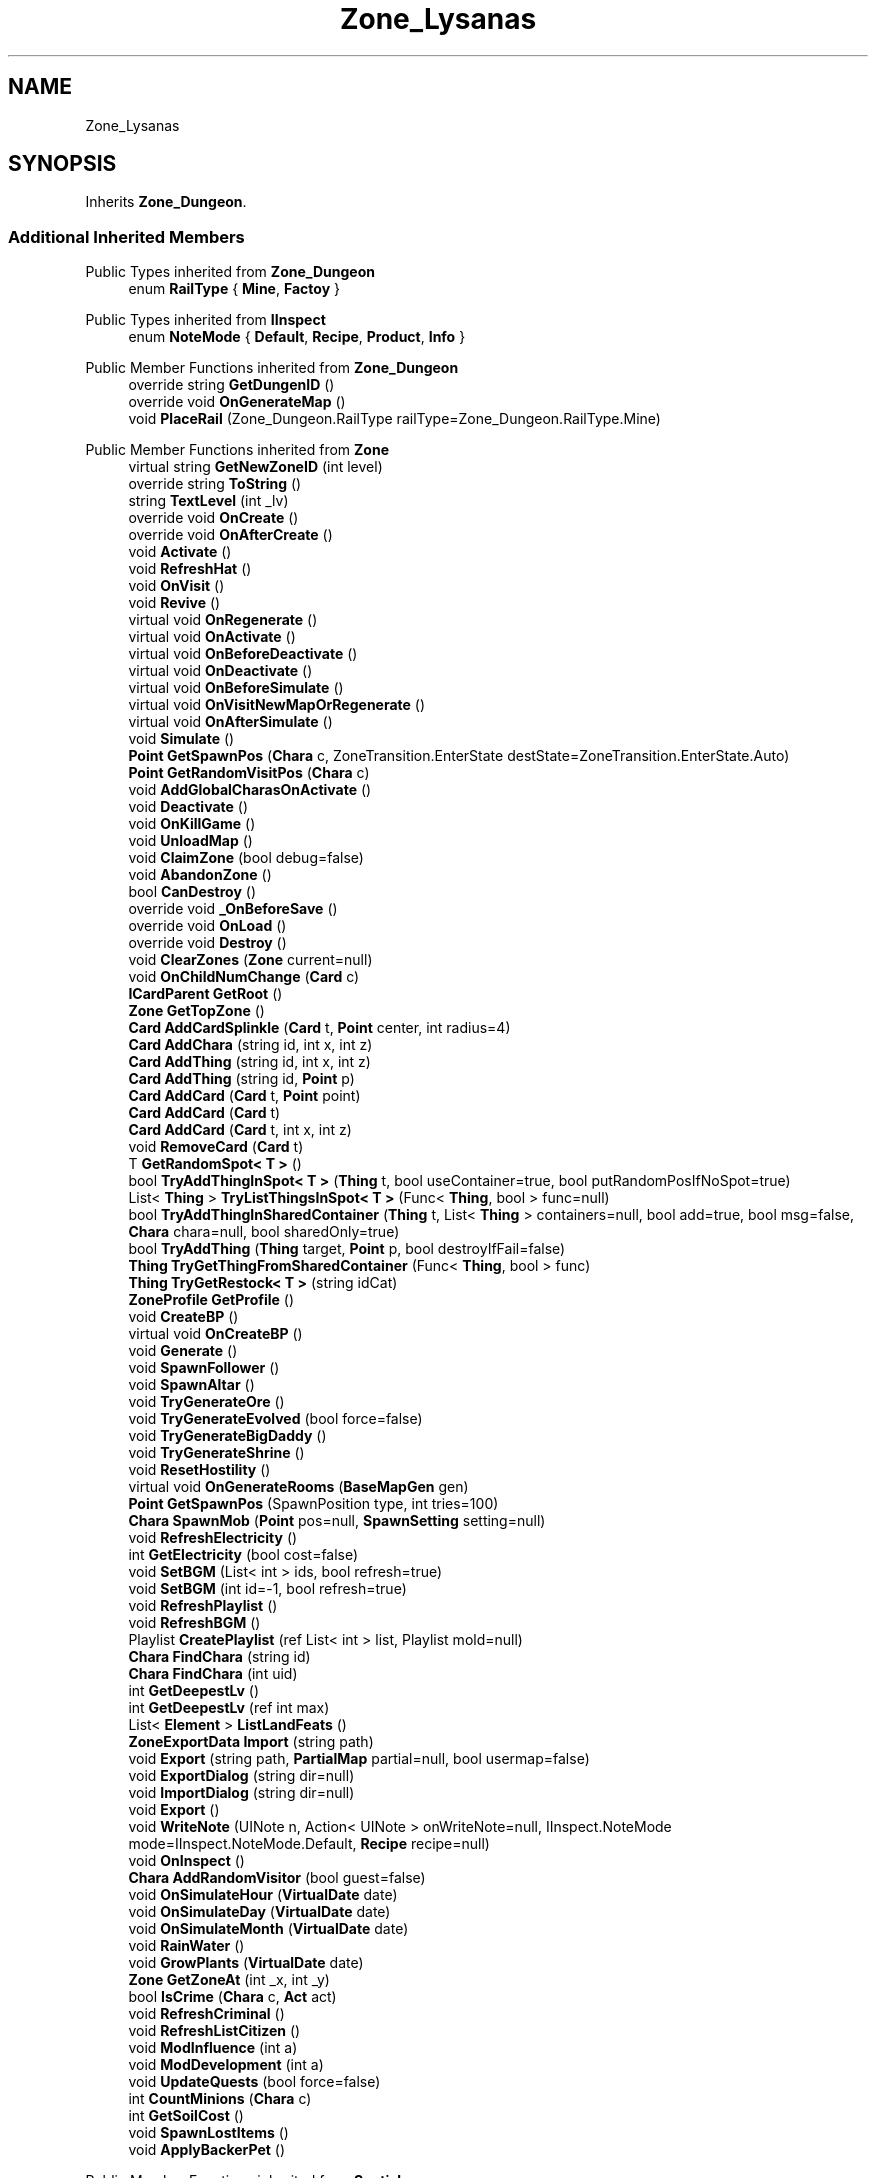 .TH "Zone_Lysanas" 3 "Elin Modding Docs Doc" \" -*- nroff -*-
.ad l
.nh
.SH NAME
Zone_Lysanas
.SH SYNOPSIS
.br
.PP
.PP
Inherits \fBZone_Dungeon\fP\&.
.SS "Additional Inherited Members"


Public Types inherited from \fBZone_Dungeon\fP
.in +1c
.ti -1c
.RI "enum \fBRailType\fP { \fBMine\fP, \fBFactoy\fP }"
.br
.in -1c

Public Types inherited from \fBIInspect\fP
.in +1c
.ti -1c
.RI "enum \fBNoteMode\fP { \fBDefault\fP, \fBRecipe\fP, \fBProduct\fP, \fBInfo\fP }"
.br
.in -1c

Public Member Functions inherited from \fBZone_Dungeon\fP
.in +1c
.ti -1c
.RI "override string \fBGetDungenID\fP ()"
.br
.ti -1c
.RI "override void \fBOnGenerateMap\fP ()"
.br
.ti -1c
.RI "void \fBPlaceRail\fP (Zone_Dungeon\&.RailType railType=Zone_Dungeon\&.RailType\&.Mine)"
.br
.in -1c

Public Member Functions inherited from \fBZone\fP
.in +1c
.ti -1c
.RI "virtual string \fBGetNewZoneID\fP (int level)"
.br
.ti -1c
.RI "override string \fBToString\fP ()"
.br
.ti -1c
.RI "string \fBTextLevel\fP (int _lv)"
.br
.ti -1c
.RI "override void \fBOnCreate\fP ()"
.br
.ti -1c
.RI "override void \fBOnAfterCreate\fP ()"
.br
.ti -1c
.RI "void \fBActivate\fP ()"
.br
.ti -1c
.RI "void \fBRefreshHat\fP ()"
.br
.ti -1c
.RI "void \fBOnVisit\fP ()"
.br
.ti -1c
.RI "void \fBRevive\fP ()"
.br
.ti -1c
.RI "virtual void \fBOnRegenerate\fP ()"
.br
.ti -1c
.RI "virtual void \fBOnActivate\fP ()"
.br
.ti -1c
.RI "virtual void \fBOnBeforeDeactivate\fP ()"
.br
.ti -1c
.RI "virtual void \fBOnDeactivate\fP ()"
.br
.ti -1c
.RI "virtual void \fBOnBeforeSimulate\fP ()"
.br
.ti -1c
.RI "virtual void \fBOnVisitNewMapOrRegenerate\fP ()"
.br
.ti -1c
.RI "virtual void \fBOnAfterSimulate\fP ()"
.br
.ti -1c
.RI "void \fBSimulate\fP ()"
.br
.ti -1c
.RI "\fBPoint\fP \fBGetSpawnPos\fP (\fBChara\fP c, ZoneTransition\&.EnterState destState=ZoneTransition\&.EnterState\&.Auto)"
.br
.ti -1c
.RI "\fBPoint\fP \fBGetRandomVisitPos\fP (\fBChara\fP c)"
.br
.ti -1c
.RI "void \fBAddGlobalCharasOnActivate\fP ()"
.br
.ti -1c
.RI "void \fBDeactivate\fP ()"
.br
.ti -1c
.RI "void \fBOnKillGame\fP ()"
.br
.ti -1c
.RI "void \fBUnloadMap\fP ()"
.br
.ti -1c
.RI "void \fBClaimZone\fP (bool debug=false)"
.br
.ti -1c
.RI "void \fBAbandonZone\fP ()"
.br
.ti -1c
.RI "bool \fBCanDestroy\fP ()"
.br
.ti -1c
.RI "override void \fB_OnBeforeSave\fP ()"
.br
.ti -1c
.RI "override void \fBOnLoad\fP ()"
.br
.ti -1c
.RI "override void \fBDestroy\fP ()"
.br
.ti -1c
.RI "void \fBClearZones\fP (\fBZone\fP current=null)"
.br
.ti -1c
.RI "void \fBOnChildNumChange\fP (\fBCard\fP c)"
.br
.ti -1c
.RI "\fBICardParent\fP \fBGetRoot\fP ()"
.br
.ti -1c
.RI "\fBZone\fP \fBGetTopZone\fP ()"
.br
.ti -1c
.RI "\fBCard\fP \fBAddCardSplinkle\fP (\fBCard\fP t, \fBPoint\fP center, int radius=4)"
.br
.ti -1c
.RI "\fBCard\fP \fBAddChara\fP (string id, int x, int z)"
.br
.ti -1c
.RI "\fBCard\fP \fBAddThing\fP (string id, int x, int z)"
.br
.ti -1c
.RI "\fBCard\fP \fBAddThing\fP (string id, \fBPoint\fP p)"
.br
.ti -1c
.RI "\fBCard\fP \fBAddCard\fP (\fBCard\fP t, \fBPoint\fP point)"
.br
.ti -1c
.RI "\fBCard\fP \fBAddCard\fP (\fBCard\fP t)"
.br
.ti -1c
.RI "\fBCard\fP \fBAddCard\fP (\fBCard\fP t, int x, int z)"
.br
.ti -1c
.RI "void \fBRemoveCard\fP (\fBCard\fP t)"
.br
.ti -1c
.RI "T \fBGetRandomSpot< T >\fP ()"
.br
.ti -1c
.RI "bool \fBTryAddThingInSpot< T >\fP (\fBThing\fP t, bool useContainer=true, bool putRandomPosIfNoSpot=true)"
.br
.ti -1c
.RI "List< \fBThing\fP > \fBTryListThingsInSpot< T >\fP (Func< \fBThing\fP, bool > func=null)"
.br
.ti -1c
.RI "bool \fBTryAddThingInSharedContainer\fP (\fBThing\fP t, List< \fBThing\fP > containers=null, bool add=true, bool msg=false, \fBChara\fP chara=null, bool sharedOnly=true)"
.br
.ti -1c
.RI "bool \fBTryAddThing\fP (\fBThing\fP target, \fBPoint\fP p, bool destroyIfFail=false)"
.br
.ti -1c
.RI "\fBThing\fP \fBTryGetThingFromSharedContainer\fP (Func< \fBThing\fP, bool > func)"
.br
.ti -1c
.RI "\fBThing\fP \fBTryGetRestock< T >\fP (string idCat)"
.br
.ti -1c
.RI "\fBZoneProfile\fP \fBGetProfile\fP ()"
.br
.ti -1c
.RI "void \fBCreateBP\fP ()"
.br
.ti -1c
.RI "virtual void \fBOnCreateBP\fP ()"
.br
.ti -1c
.RI "void \fBGenerate\fP ()"
.br
.ti -1c
.RI "void \fBSpawnFollower\fP ()"
.br
.ti -1c
.RI "void \fBSpawnAltar\fP ()"
.br
.ti -1c
.RI "void \fBTryGenerateOre\fP ()"
.br
.ti -1c
.RI "void \fBTryGenerateEvolved\fP (bool force=false)"
.br
.ti -1c
.RI "void \fBTryGenerateBigDaddy\fP ()"
.br
.ti -1c
.RI "void \fBTryGenerateShrine\fP ()"
.br
.ti -1c
.RI "void \fBResetHostility\fP ()"
.br
.ti -1c
.RI "virtual void \fBOnGenerateRooms\fP (\fBBaseMapGen\fP gen)"
.br
.ti -1c
.RI "\fBPoint\fP \fBGetSpawnPos\fP (SpawnPosition type, int tries=100)"
.br
.ti -1c
.RI "\fBChara\fP \fBSpawnMob\fP (\fBPoint\fP pos=null, \fBSpawnSetting\fP setting=null)"
.br
.ti -1c
.RI "void \fBRefreshElectricity\fP ()"
.br
.ti -1c
.RI "int \fBGetElectricity\fP (bool cost=false)"
.br
.ti -1c
.RI "void \fBSetBGM\fP (List< int > ids, bool refresh=true)"
.br
.ti -1c
.RI "void \fBSetBGM\fP (int id=\-1, bool refresh=true)"
.br
.ti -1c
.RI "void \fBRefreshPlaylist\fP ()"
.br
.ti -1c
.RI "void \fBRefreshBGM\fP ()"
.br
.ti -1c
.RI "Playlist \fBCreatePlaylist\fP (ref List< int > list, Playlist mold=null)"
.br
.ti -1c
.RI "\fBChara\fP \fBFindChara\fP (string id)"
.br
.ti -1c
.RI "\fBChara\fP \fBFindChara\fP (int uid)"
.br
.ti -1c
.RI "int \fBGetDeepestLv\fP ()"
.br
.ti -1c
.RI "int \fBGetDeepestLv\fP (ref int max)"
.br
.ti -1c
.RI "List< \fBElement\fP > \fBListLandFeats\fP ()"
.br
.ti -1c
.RI "\fBZoneExportData\fP \fBImport\fP (string path)"
.br
.ti -1c
.RI "void \fBExport\fP (string path, \fBPartialMap\fP partial=null, bool usermap=false)"
.br
.ti -1c
.RI "void \fBExportDialog\fP (string dir=null)"
.br
.ti -1c
.RI "void \fBImportDialog\fP (string dir=null)"
.br
.ti -1c
.RI "void \fBExport\fP ()"
.br
.ti -1c
.RI "void \fBWriteNote\fP (UINote n, Action< UINote > onWriteNote=null, IInspect\&.NoteMode mode=IInspect\&.NoteMode\&.Default, \fBRecipe\fP recipe=null)"
.br
.ti -1c
.RI "void \fBOnInspect\fP ()"
.br
.ti -1c
.RI "\fBChara\fP \fBAddRandomVisitor\fP (bool guest=false)"
.br
.ti -1c
.RI "void \fBOnSimulateHour\fP (\fBVirtualDate\fP date)"
.br
.ti -1c
.RI "void \fBOnSimulateDay\fP (\fBVirtualDate\fP date)"
.br
.ti -1c
.RI "void \fBOnSimulateMonth\fP (\fBVirtualDate\fP date)"
.br
.ti -1c
.RI "void \fBRainWater\fP ()"
.br
.ti -1c
.RI "void \fBGrowPlants\fP (\fBVirtualDate\fP date)"
.br
.ti -1c
.RI "\fBZone\fP \fBGetZoneAt\fP (int _x, int _y)"
.br
.ti -1c
.RI "bool \fBIsCrime\fP (\fBChara\fP c, \fBAct\fP act)"
.br
.ti -1c
.RI "void \fBRefreshCriminal\fP ()"
.br
.ti -1c
.RI "void \fBRefreshListCitizen\fP ()"
.br
.ti -1c
.RI "void \fBModInfluence\fP (int a)"
.br
.ti -1c
.RI "void \fBModDevelopment\fP (int a)"
.br
.ti -1c
.RI "void \fBUpdateQuests\fP (bool force=false)"
.br
.ti -1c
.RI "int \fBCountMinions\fP (\fBChara\fP c)"
.br
.ti -1c
.RI "int \fBGetSoilCost\fP ()"
.br
.ti -1c
.RI "void \fBSpawnLostItems\fP ()"
.br
.ti -1c
.RI "void \fBApplyBackerPet\fP ()"
.br
.in -1c

Public Member Functions inherited from \fBSpatial\fP
.in +1c
.ti -1c
.RI "int \fBGetInt\fP (int id, int? defaultInt=null)"
.br
.ti -1c
.RI "void \fBAddInt\fP (int id, int value)"
.br
.ti -1c
.RI "void \fBSetInt\fP (int id, int value=0)"
.br
.ti -1c
.RI "override string \fBToString\fP ()"
.br
.ti -1c
.RI "void \fBCreate\fP (string _id, int _x, int _y, int _icon)"
.br
.ti -1c
.RI "void \fBRegister\fP ()"
.br
.ti -1c
.RI "virtual void \fBSetMainFaction\fP (\fBFaction\fP f)"
.br
.ti -1c
.RI "\fBZone\fP \fBGetFirstZone\fP ()"
.br
.ti -1c
.RI "void \fBOnBeforeSave\fP ()"
.br
.ti -1c
.RI "void \fB_OnLoad\fP ()"
.br
.ti -1c
.RI "void \fBDeleteMapRecursive\fP ()"
.br
.ti -1c
.RI "virtual void \fBAddChild\fP (\fBSpatial\fP child)"
.br
.ti -1c
.RI "void \fBRemoveChild\fP (\fBSpatial\fP child)"
.br
.ti -1c
.RI "\fBZone\fP \fBFindDeepestZone\fP ()"
.br
.ti -1c
.RI "\fBZone\fP \fBFindZone\fP (int lv)"
.br
.ti -1c
.RI "\fBZone\fP \fBFindZone\fP (string _id)"
.br
.ti -1c
.RI "virtual bool \fBCanKill\fP ()"
.br
.ti -1c
.RI "int \fBDist\fP (\fBPoint\fP p)"
.br
.ti -1c
.RI "int \fBDist\fP (\fBSpatial\fP s)"
.br
.ti -1c
.RI "void \fBMakeGameObject\fP (GameObject parentGo)"
.br
.in -1c

Public Member Functions inherited from \fBICardParent\fP

Public Member Functions inherited from \fBIInspect\fP

Static Public Member Functions inherited from \fBZone\fP
.in +1c
.ti -1c
.RI "static bool \fBIsImportValid\fP (string path)"
.br
.in -1c

Static Public Member Functions inherited from \fBEClass\fP
.in +1c
.ti -1c
.RI "static int \fBrnd\fP (int a)"
.br
.ti -1c
.RI "static int \fBcurve\fP (int a, int start, int step, int rate=75)"
.br
.ti -1c
.RI "static int \fBrndHalf\fP (int a)"
.br
.ti -1c
.RI "static float \fBrndf\fP (float a)"
.br
.ti -1c
.RI "static int \fBrndSqrt\fP (int a)"
.br
.ti -1c
.RI "static void \fBWait\fP (float a, \fBCard\fP c)"
.br
.ti -1c
.RI "static void \fBWait\fP (float a, \fBPoint\fP p)"
.br
.ti -1c
.RI "static int \fBBigger\fP (int a, int b)"
.br
.ti -1c
.RI "static int \fBSmaller\fP (int a, int b)"
.br
.in -1c

Public Attributes inherited from \fBZone\fP
.in +1c
.ti -1c
.RI "\fBFactionBranch\fP \fBbranch\fP"
.br
.ti -1c
.RI "HashSet< int > \fBcompletedQuests\fP = new HashSet<int>()"
.br
.ti -1c
.RI "\fBZoneEventManager\fP \fBevents\fP = new \fBZoneEventManager\fP()"
.br
.ti -1c
.RI "\fBElementContainerZone\fP \fBelements\fP = new \fBElementContainerZone\fP()"
.br
.ti -1c
.RI "\fBMapBounds\fP \fBbounds\fP"
.br
.ti -1c
.RI "Dictionary< int, string > \fBdictCitizen\fP = new Dictionary<int, string>()"
.br
.ti -1c
.RI "\fBZoneInstance\fP \fBinstance\fP"
.br
.ti -1c
.RI "List< int > \fBlandFeats\fP"
.br
.ti -1c
.RI "\fBMap\fP \fBmap\fP"
.br
.ti -1c
.RI "\fBMapSubset\fP \fBsubset\fP"
.br
.ti -1c
.RI "\fBZoneBlueprint\fP \fBbp\fP"
.br
.ti -1c
.RI "int \fBfileVariation\fP"
.br
.ti -1c
.RI "bool \fBdirtyElectricity\fP"
.br
.ti -1c
.RI "bool \fBisStarted\fP"
.br
.ti -1c
.RI "bool \fBisSimulating\fP"
.br
.ti -1c
.RI "int \fBtempDist\fP"
.br
.ti -1c
.RI "\fBBiomeProfile\fP \fB_biome\fP"
.br
.in -1c

Public Attributes inherited from \fBSpatial\fP
.in +1c
.ti -1c
.RI "\fBSpatial\fP \fBparent\fP"
.br
.ti -1c
.RI "string \fBid\fP"
.br
.ti -1c
.RI "string \fBidUser\fP"
.br
.ti -1c
.RI "string \fBname\fP"
.br
.ti -1c
.RI "string \fBidMainFaction\fP"
.br
.ti -1c
.RI "string \fBidProfile\fP"
.br
.ti -1c
.RI "string \fBidCurrentSubset\fP"
.br
.ti -1c
.RI "string \fBidHat\fP"
.br
.ti -1c
.RI "int[] \fB_ints\fP = new int[30]"
.br
.ti -1c
.RI "List< \fBSpatial\fP > \fBchildren\fP = new List<\fBSpatial\fP>()"
.br
.ti -1c
.RI "List< \fBSpatial\fP > \fBconnections\fP = new List<\fBSpatial\fP>()"
.br
.ti -1c
.RI "Dictionary< int, int > \fBmapInt\fP = new Dictionary<int, int>()"
.br
.ti -1c
.RI "bool \fBdestryoed\fP"
.br
.ti -1c
.RI "bool \fBisImported\fP"
.br
.ti -1c
.RI "BitArray32 \fBbits\fP"
.br
.in -1c

Static Public Attributes inherited from \fBZone\fP
.in +1c
.ti -1c
.RI "static bool \fBforceRegenerate\fP"
.br
.ti -1c
.RI "static string \fBforceSubset\fP"
.br
.ti -1c
.RI "static \fBCardRow\fP \fBsourceHat\fP"
.br
.ti -1c
.RI "static int \fBokaerinko\fP = 0"
.br
.ti -1c
.RI "static bool \fBignoreSpawnAnime\fP"
.br
.ti -1c
.RI "static List< \fBThing\fP > \fBSuckers\fP = new List<\fBThing\fP>()"
.br
.in -1c

Static Public Attributes inherited from \fBEClass\fP
.in +1c
.ti -1c
.RI "static \fBCore\fP \fBcore\fP"
.br
.in -1c

Protected Member Functions inherited from \fBSpatial\fP
.in +1c
.ti -1c
.RI "\fBZone\fP \fB_FindZone\fP (string _id)"
.br
.in -1c

Protected Attributes inherited from \fBSpatial\fP
.in +1c
.ti -1c
.RI "\fBPoint\fP \fB_regionPos\fP = new \fBPoint\fP()"
.br
.in -1c

Static Package Functions inherited from \fBZone_Dungeon\fP

Static Package Functions inherited from \fBZone\fP

Properties inherited from \fBZone_Dungeon\fP
.in +1c
.ti -1c
.RI "override string \fBIDGenerator\fP\fR [get]\fP"
.br
.ti -1c
.RI "override bool \fBDisableRooms\fP\fR [get]\fP"
.br
.ti -1c
.RI "override bool \fBUseFog\fP\fR [get]\fP"
.br
.ti -1c
.RI "override bool \fBShowDangerLv\fP\fR [get]\fP"
.br
.ti -1c
.RI "override float \fBPrespawnRate\fP\fR [get]\fP"
.br
.ti -1c
.RI "override bool \fBIsReturnLocation\fP\fR [get]\fP"
.br
.ti -1c
.RI "override int \fBStartLV\fP\fR [get]\fP"
.br
.ti -1c
.RI "override bool \fBBlockBorderExit\fP\fR [get]\fP"
.br
.ti -1c
.RI "override float \fBEvolvedChance\fP\fR [get]\fP"
.br
.ti -1c
.RI "override float \fBBigDaddyChance\fP\fR [get]\fP"
.br
.ti -1c
.RI "override float \fBShrineChance\fP\fR [get]\fP"
.br
.ti -1c
.RI "override bool \fBIsSnowCovered\fP\fR [get]\fP"
.br
.ti -1c
.RI "override bool \fBGrowPlant\fP\fR [get]\fP"
.br
.ti -1c
.RI "override bool \fBGrowWeed\fP\fR [get]\fP"
.br
.ti -1c
.RI "override bool \fBCountDeepestLevel\fP\fR [get]\fP"
.br
.ti -1c
.RI "override ZoneTransition\&.EnterState \fBRegionEnterState\fP\fR [get]\fP"
.br
.in -1c

Properties inherited from \fBZone\fP
.in +1c
.ti -1c
.RI "\fBChara\fP \fBBoss\fP\fR [get, set]\fP"
.br
.ti -1c
.RI "override int \fBDangerLv\fP\fR [get]\fP"
.br
.ti -1c
.RI "virtual bool \fBDisableRooms\fP\fR [get]\fP"
.br
.ti -1c
.RI "int \fBHourSinceLastActive\fP\fR [get]\fP"
.br
.ti -1c
.RI "int \fBMinsSinceLastActive\fP\fR [get]\fP"
.br
.ti -1c
.RI "virtual string \fBpathExport\fP\fR [get]\fP"
.br
.ti -1c
.RI "\fBBiomeProfile\fP \fBbiome\fP\fR [get]\fP"
.br
.ti -1c
.RI "virtual string \fBIdBiome\fP\fR [get]\fP"
.br
.ti -1c
.RI "virtual string \fBIDGenerator\fP\fR [get]\fP"
.br
.ti -1c
.RI "virtual string \fBTextWidgetDate\fP\fR [get]\fP"
.br
.ti -1c
.RI "MapGenerator \fBGenerator\fP\fR [get]\fP"
.br
.ti -1c
.RI "virtual string \fBIdProfile\fP\fR [get]\fP"
.br
.ti -1c
.RI "virtual string \fBIDPlayList\fP\fR [get]\fP"
.br
.ti -1c
.RI "virtual string \fBIDPlaylistOverwrite\fP\fR [get]\fP"
.br
.ti -1c
.RI "virtual string \fBIDHat\fP\fR [get]\fP"
.br
.ti -1c
.RI "virtual string \fBIDBaseLandFeat\fP\fR [get]\fP"
.br
.ti -1c
.RI "virtual string \fBidExport\fP\fR [get]\fP"
.br
.ti -1c
.RI "string \fBpathTemp\fP\fR [get]\fP"
.br
.ti -1c
.RI "\fBRegion\fP \fBRegion\fP\fR [get]\fP"
.br
.ti -1c
.RI "\fBZone\fP \fBParentZone\fP\fR [get]\fP"
.br
.ti -1c
.RI "virtual \fBActionMode\fP \fBDefaultActionMode\fP\fR [get]\fP"
.br
.ti -1c
.RI "virtual bool \fBBlockBorderExit\fP\fR [get]\fP"
.br
.ti -1c
.RI "virtual int \fBExpireDays\fP\fR [get]\fP"
.br
.ti -1c
.RI "virtual ZoneTransition\&.EnterState \fBRegionEnterState\fP\fR [get]\fP"
.br
.ti -1c
.RI "virtual ZoneFeatureType \fBFeatureType\fP\fR [get]\fP"
.br
.ti -1c
.RI "virtual string \fBIDAmbience\fP\fR [get]\fP"
.br
.ti -1c
.RI "virtual string \fBIDSceneTemplate\fP\fR [get]\fP"
.br
.ti -1c
.RI "virtual bool \fBIsFestival\fP\fR [get]\fP"
.br
.ti -1c
.RI "virtual string \fBIDSubset\fP\fR [get]\fP"
.br
.ti -1c
.RI "virtual bool \fBIsTown\fP\fR [get]\fP"
.br
.ti -1c
.RI "virtual bool \fBCanBeDeliverDestination\fP\fR [get]\fP"
.br
.ti -1c
.RI "virtual bool \fBCountDeepestLevel\fP\fR [get]\fP"
.br
.ti -1c
.RI "virtual bool \fBHasLaw\fP\fR [get]\fP"
.br
.ti -1c
.RI "virtual bool \fBMakeEnemiesNeutral\fP\fR [get]\fP"
.br
.ti -1c
.RI "virtual bool \fBMakeTownProperties\fP\fR [get]\fP"
.br
.ti -1c
.RI "virtual bool \fBAllowCriminal\fP\fR [get]\fP"
.br
.ti -1c
.RI "virtual bool \fBAllowNewZone\fP\fR [get]\fP"
.br
.ti -1c
.RI "virtual bool \fBWillAutoSave\fP\fR [get]\fP"
.br
.ti -1c
.RI "virtual bool \fBRegenerateOnEnter\fP\fR [get]\fP"
.br
.ti -1c
.RI "virtual bool \fBIsSkyLevel\fP\fR [get]\fP"
.br
.ti -1c
.RI "virtual bool \fBIsUserZone\fP\fR [get]\fP"
.br
.ti -1c
.RI "virtual bool \fBCanDigUnderground\fP\fR [get]\fP"
.br
.ti -1c
.RI "virtual bool \fBLockExit\fP\fR [get]\fP"
.br
.ti -1c
.RI "virtual bool \fBCanUnlockExit\fP\fR [get]\fP"
.br
.ti -1c
.RI "virtual int \fBMaxLv\fP\fR [get]\fP"
.br
.ti -1c
.RI "virtual int \fBMinLv\fP\fR [get]\fP"
.br
.ti -1c
.RI "virtual bool \fBAddPrefix\fP\fR [get]\fP"
.br
.ti -1c
.RI "virtual bool \fBIsNefia\fP\fR [get]\fP"
.br
.ti -1c
.RI "virtual bool \fBPetFollow\fP\fR [get]\fP"
.br
.ti -1c
.RI "virtual bool \fBRestrictBuild\fP\fR [get]\fP"
.br
.ti -1c
.RI "virtual bool \fBKeepAllyDistance\fP\fR [get]\fP"
.br
.ti -1c
.RI "virtual int \fBMaxSpawn\fP\fR [get]\fP"
.br
.ti -1c
.RI "int \fBMaxRespawn\fP\fR [get]\fP"
.br
.ti -1c
.RI "virtual float \fBRuinChance\fP\fR [get]\fP"
.br
.ti -1c
.RI "virtual float \fBOreChance\fP\fR [get]\fP"
.br
.ti -1c
.RI "virtual float \fBBigDaddyChance\fP\fR [get]\fP"
.br
.ti -1c
.RI "virtual float \fBEvolvedChance\fP\fR [get]\fP"
.br
.ti -1c
.RI "virtual float \fBShrineChance\fP\fR [get]\fP"
.br
.ti -1c
.RI "virtual float \fBPrespawnRate\fP\fR [get]\fP"
.br
.ti -1c
.RI "virtual float \fBRespawnRate\fP\fR [get]\fP"
.br
.ti -1c
.RI "virtual int \fBRespawnPerHour\fP\fR [get]\fP"
.br
.ti -1c
.RI "virtual float \fBChanceSpawnNeutral\fP\fR [get]\fP"
.br
.ti -1c
.RI "virtual bool \fBGrowPlant\fP\fR [get]\fP"
.br
.ti -1c
.RI "virtual bool \fBGrowWeed\fP\fR [get]\fP"
.br
.ti -1c
.RI "virtual bool \fBIsExplorable\fP\fR [get]\fP"
.br
.ti -1c
.RI "virtual bool \fBIsReturnLocation\fP\fR [get]\fP"
.br
.ti -1c
.RI "virtual bool \fBShouldMakeExit\fP\fR [get]\fP"
.br
.ti -1c
.RI "virtual bool \fBShouldRegenerate\fP\fR [get]\fP"
.br
.ti -1c
.RI "virtual bool \fBShouldAutoRevive\fP\fR [get]\fP"
.br
.ti -1c
.RI "virtual bool \fBUseFog\fP\fR [get]\fP"
.br
.ti -1c
.RI "virtual bool \fBRevealRoom\fP\fR [get]\fP"
.br
.ti -1c
.RI "virtual bool \fBAlwaysLowblock\fP\fR [get]\fP"
.br
.ti -1c
.RI "virtual bool \fBUseLight\fP\fR [get]\fP"
.br
.ti -1c
.RI "virtual int \fBStartLV\fP\fR [get]\fP"
.br
.ti -1c
.RI "virtual bool \fBScaleMonsterLevel\fP\fR [get]\fP"
.br
.ti -1c
.RI "virtual bool \fBHiddenInRegionMap\fP\fR [get]\fP"
.br
.ti -1c
.RI "virtual FlockController\&.SpawnType \fBFlockType\fP\fR [get]\fP"
.br
.ti -1c
.RI "override string \fBNameSuffix\fP\fR [get]\fP"
.br
.ti -1c
.RI "string \fBNameWithLevel\fP\fR [get]\fP"
.br
.ti -1c
.RI "string \fBTextDeepestLv\fP\fR [get]\fP"
.br
.ti -1c
.RI "bool \fBCanEnterBuildMode\fP\fR [get]\fP"
.br
.ti -1c
.RI "bool \fBCanEnterBuildModeAnywhere\fP\fR [get]\fP"
.br
.ti -1c
.RI "bool \fBIsPCFaction\fP\fR [get]\fP"
.br
.ti -1c
.RI "bool \fBIsStartZone\fP\fR [get]\fP"
.br
.ti -1c
.RI "bool \fBIsInstance\fP\fR [get]\fP"
.br
.ti -1c
.RI "bool \fBIsLoaded\fP\fR [get]\fP"
.br
.ti -1c
.RI "virtual int \fBBaseElectricity\fP\fR [get]\fP"
.br
.ti -1c
.RI "bool \fBIsActiveZone\fP\fR [get]\fP"
.br
.ti -1c
.RI "bool \fBCanInspect\fP\fR [get]\fP"
.br
.ti -1c
.RI "string \fBInspectName\fP\fR [get]\fP"
.br
.ti -1c
.RI "\fBPoint\fP \fBInspectPoint\fP\fR [get]\fP"
.br
.ti -1c
.RI "Vector3 \fBInspectPosition\fP\fR [get]\fP"
.br
.in -1c

Properties inherited from \fBSpatial\fP
.in +1c
.ti -1c
.RI "int \fB_bits\fP\fR [get, set]\fP"
.br
.ti -1c
.RI "int \fBuid\fP\fR [get, set]\fP"
.br
.ti -1c
.RI "int \fBicon\fP\fR [get, set]\fP"
.br
.ti -1c
.RI "int \fBx\fP\fR [get, set]\fP"
.br
.ti -1c
.RI "int \fBy\fP\fR [get, set]\fP"
.br
.ti -1c
.RI "int \fBlastActive\fP\fR [get, set]\fP"
.br
.ti -1c
.RI "int \fBidPrefix\fP\fR [get, set]\fP"
.br
.ti -1c
.RI "int \fBlv\fP\fR [get, set]\fP"
.br
.ti -1c
.RI "int \fBvisitCount\fP\fR [get, set]\fP"
.br
.ti -1c
.RI "int \fBdateExpire\fP\fR [get, set]\fP"
.br
.ti -1c
.RI "int \fBdateRevive\fP\fR [get, set]\fP"
.br
.ti -1c
.RI "int \fB_dangerLv\fP\fR [get, set]\fP"
.br
.ti -1c
.RI "int \fBdateRegenerate\fP\fR [get, set]\fP"
.br
.ti -1c
.RI "int \fBinfluence\fP\fR [get, set]\fP"
.br
.ti -1c
.RI "int \fBinvestment\fP\fR [get, set]\fP"
.br
.ti -1c
.RI "int \fBdevelopment\fP\fR [get, set]\fP"
.br
.ti -1c
.RI "int \fBelectricity\fP\fR [get, set]\fP"
.br
.ti -1c
.RI "int \fBdateHat\fP\fR [get, set]\fP"
.br
.ti -1c
.RI "int \fBuidBoss\fP\fR [get, set]\fP"
.br
.ti -1c
.RI "int \fBdateQuest\fP\fR [get, set]\fP"
.br
.ti -1c
.RI "int \fBversion\fP\fR [get, set]\fP"
.br
.ti -1c
.RI "bool \fBisGenerated\fP\fR [get, set]\fP"
.br
.ti -1c
.RI "bool \fBisShore\fP\fR [get, set]\fP"
.br
.ti -1c
.RI "bool \fBisRandomSite\fP\fR [get, set]\fP"
.br
.ti -1c
.RI "bool \fBisKnown\fP\fR [get, set]\fP"
.br
.ti -1c
.RI "bool \fBisMapSaved\fP\fR [get, set]\fP"
.br
.ti -1c
.RI "bool \fBisExternalZone\fP\fR [get, set]\fP"
.br
.ti -1c
.RI "bool \fBisConquered\fP\fR [get, set]\fP"
.br
.ti -1c
.RI "bool \fBisBeach\fP\fR [get, set]\fP"
.br
.ti -1c
.RI "bool \fBisPeace\fP\fR [get, set]\fP"
.br
.ti -1c
.RI "\fBFaction\fP \fBmainFaction\fP\fR [get, set]\fP"
.br
.ti -1c
.RI "\fBSourceZone\&.Row\fP \fBsource\fP\fR [get]\fP"
.br
.ti -1c
.RI "bool \fBIsPlayerFaction\fP\fR [get]\fP"
.br
.ti -1c
.RI "bool \fBIsClosed\fP\fR [get]\fP"
.br
.ti -1c
.RI "int \fBmapX\fP\fR [get]\fP"
.br
.ti -1c
.RI "int \fBmapY\fP\fR [get]\fP"
.br
.ti -1c
.RI "virtual int \fBDangerLv\fP\fR [get]\fP"
.br
.ti -1c
.RI "virtual int \fBDangerLvFix\fP\fR [get]\fP"
.br
.ti -1c
.RI "virtual float \fBVolumeSea\fP\fR [get]\fP"
.br
.ti -1c
.RI "virtual bool \fBShowDangerLv\fP\fR [get]\fP"
.br
.ti -1c
.RI "virtual bool \fBCanSpawnAdv\fP\fR [get]\fP"
.br
.ti -1c
.RI "string \fBpathSave\fP\fR [get]\fP"
.br
.ti -1c
.RI "virtual string \fBName\fP\fR [get]\fP"
.br
.ti -1c
.RI "virtual string \fBNameSuffix\fP\fR [get]\fP"
.br
.ti -1c
.RI "virtual bool \fBIsRegion\fP\fR [get]\fP"
.br
.ti -1c
.RI "virtual bool \fBCanFastTravel\fP\fR [get]\fP"
.br
.ti -1c
.RI "\fBEloMap\&.TileInfo\fP \fBTile\fP\fR [get]\fP"
.br
.ti -1c
.RI "virtual bool \fBIsSnowZone\fP\fR [get]\fP"
.br
.ti -1c
.RI "virtual bool \fBIsSnowCovered\fP\fR [get]\fP"
.br
.ti -1c
.RI "virtual \fBPoint\fP \fBRegionPos\fP\fR [get]\fP"
.br
.ti -1c
.RI "virtual bool \fBisClaimable\fP\fR [get]\fP"
.br
.ti -1c
.RI "int \fBSeed\fP\fR [get]\fP"
.br
.in -1c

Properties inherited from \fBEClass\fP
.in +1c
.ti -1c
.RI "static \fBGame\fP \fBgame\fP\fR [get]\fP"
.br
.ti -1c
.RI "static bool \fBAdvMode\fP\fR [get]\fP"
.br
.ti -1c
.RI "static \fBPlayer\fP \fBplayer\fP\fR [get]\fP"
.br
.ti -1c
.RI "static \fBChara\fP \fBpc\fP\fR [get]\fP"
.br
.ti -1c
.RI "static \fBUI\fP \fBui\fP\fR [get]\fP"
.br
.ti -1c
.RI "static \fBMap\fP \fB_map\fP\fR [get]\fP"
.br
.ti -1c
.RI "static \fBZone\fP \fB_zone\fP\fR [get]\fP"
.br
.ti -1c
.RI "static \fBFactionBranch\fP \fBBranch\fP\fR [get]\fP"
.br
.ti -1c
.RI "static \fBFactionBranch\fP \fBBranchOrHomeBranch\fP\fR [get]\fP"
.br
.ti -1c
.RI "static \fBFaction\fP \fBHome\fP\fR [get]\fP"
.br
.ti -1c
.RI "static \fBFaction\fP \fBWilds\fP\fR [get]\fP"
.br
.ti -1c
.RI "static \fBScene\fP \fBscene\fP\fR [get]\fP"
.br
.ti -1c
.RI "static \fBBaseGameScreen\fP \fBscreen\fP\fR [get]\fP"
.br
.ti -1c
.RI "static \fBGameSetting\fP \fBsetting\fP\fR [get]\fP"
.br
.ti -1c
.RI "static \fBGameData\fP \fBgamedata\fP\fR [get]\fP"
.br
.ti -1c
.RI "static \fBColorProfile\fP \fBColors\fP\fR [get]\fP"
.br
.ti -1c
.RI "static \fBWorld\fP \fBworld\fP\fR [get]\fP"
.br
.ti -1c
.RI "static \fBSourceManager\fP \fBsources\fP\fR [get]\fP"
.br
.ti -1c
.RI "static \fBSourceManager\fP \fBeditorSources\fP\fR [get]\fP"
.br
.ti -1c
.RI "static SoundManager \fBSound\fP\fR [get]\fP"
.br
.ti -1c
.RI "static \fBCoreDebug\fP \fBdebug\fP\fR [get]\fP"
.br
.in -1c

Properties inherited from \fBIInspect\fP
.SH "Detailed Description"
.PP 
Definition at line \fB4\fP of file \fBZone_Lysanas\&.cs\fP\&.

.SH "Author"
.PP 
Generated automatically by Doxygen for Elin Modding Docs Doc from the source code\&.
